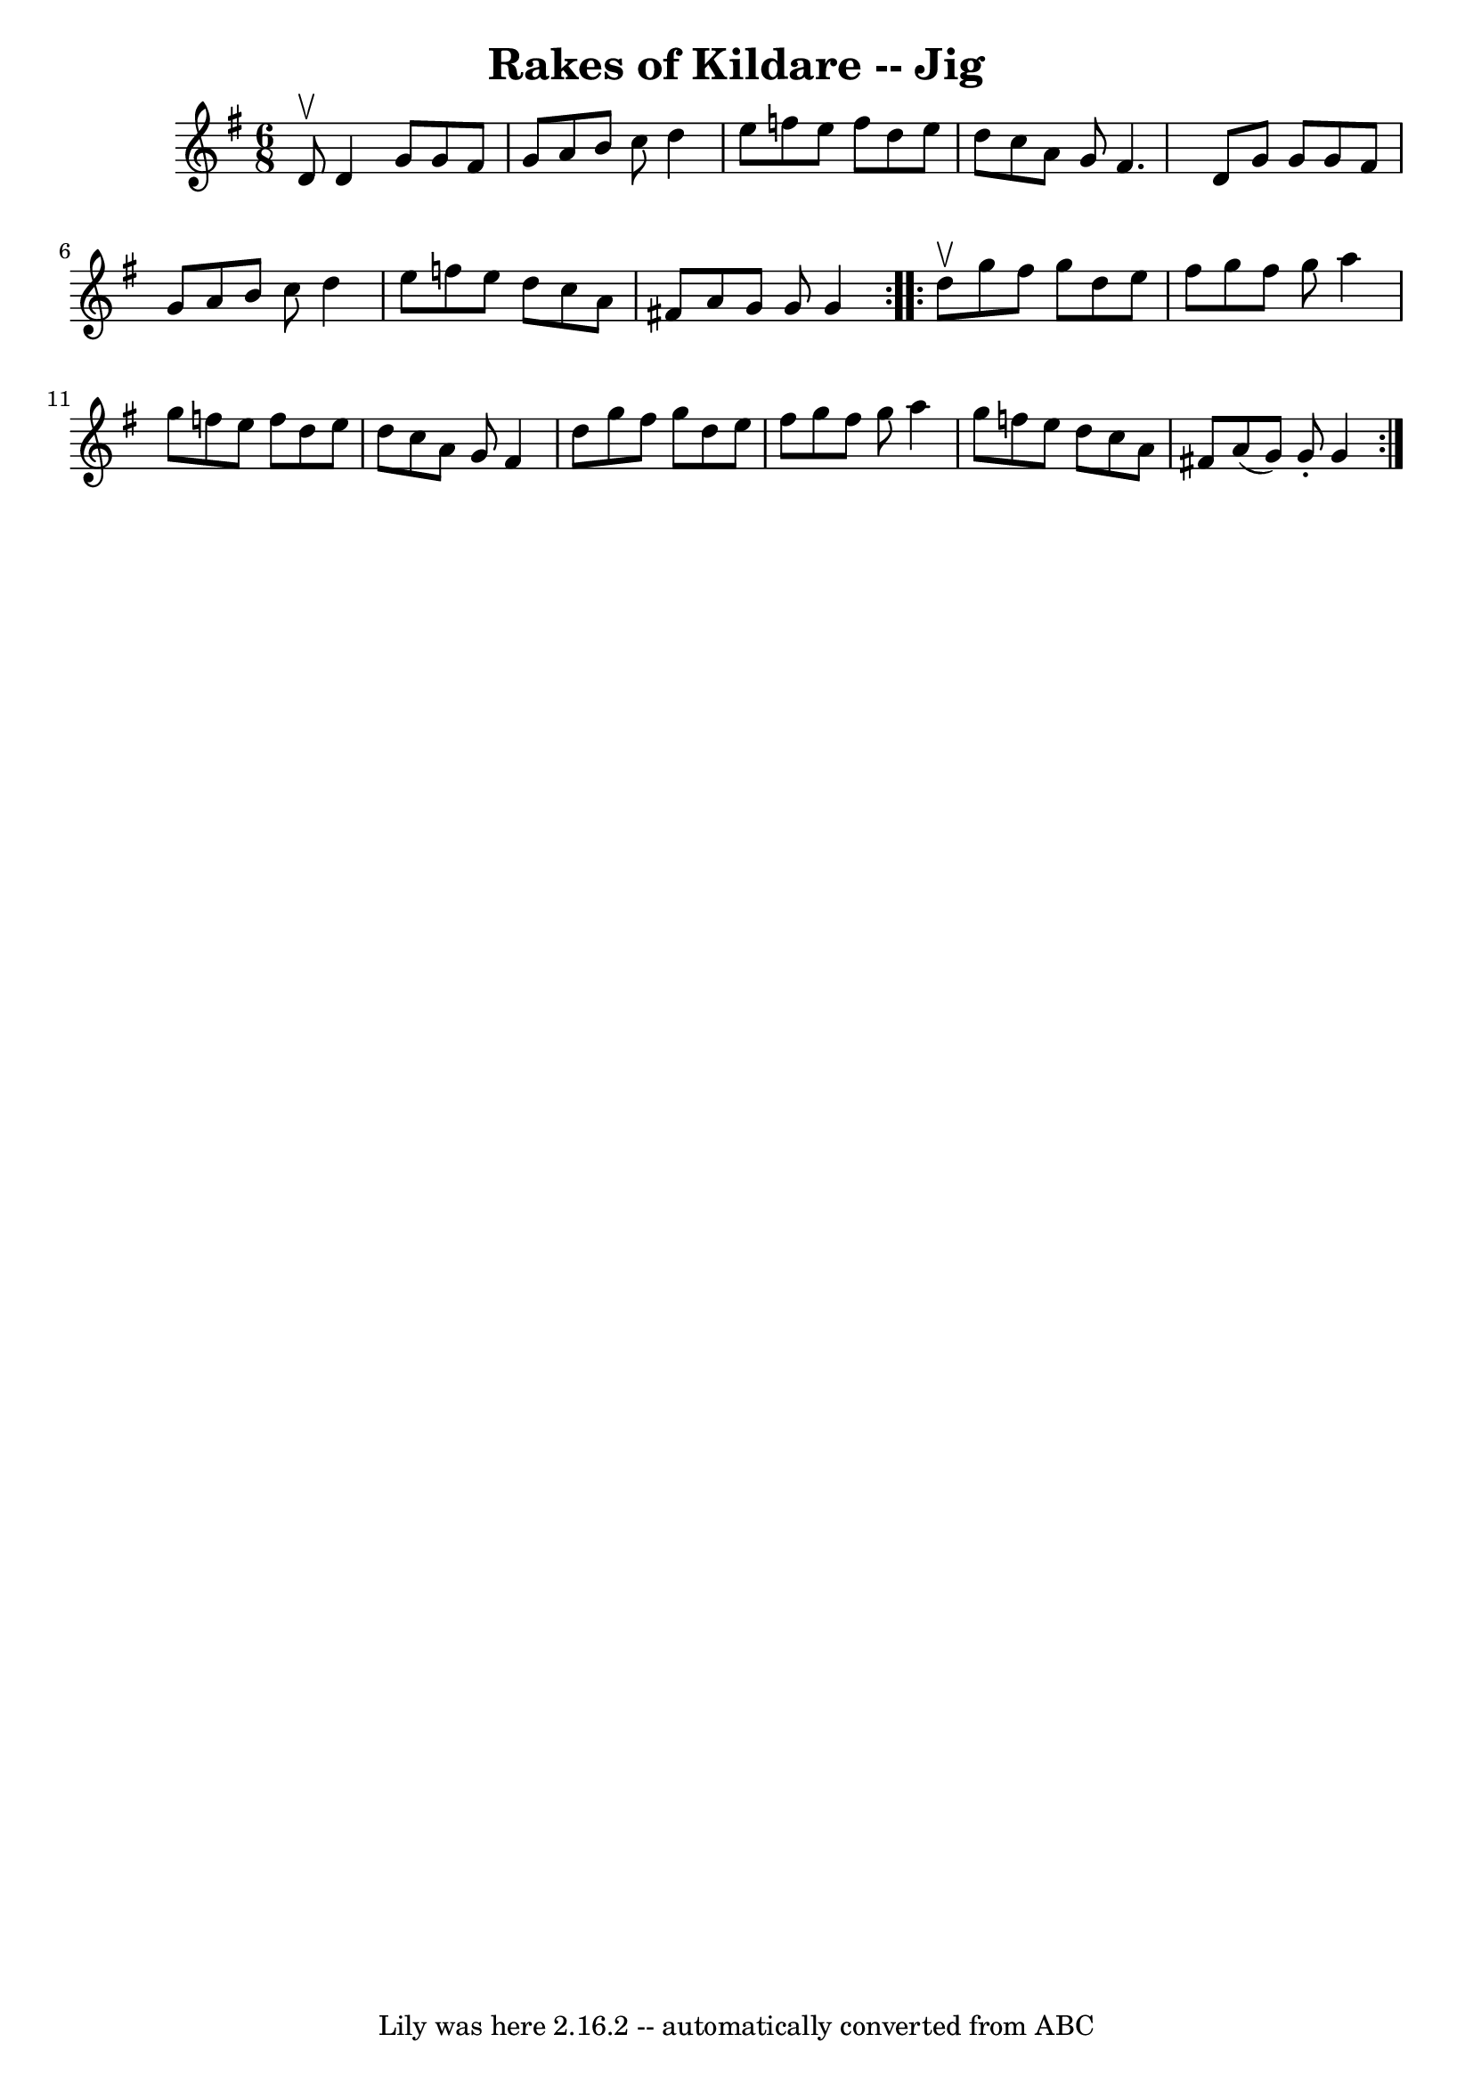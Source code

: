 \version "2.7.40"
\header {
	book = "Ryan's Mammoth Collection"
	crossRefNumber = "1"
	footnotes = "\\\\89 462"
	tagline = "Lily was here 2.16.2 -- automatically converted from ABC"
	title = "Rakes of Kildare -- Jig"
}
voicedefault =  {
\set Score.defaultBarType = "empty"

\repeat volta 2 {
\time 6/8 \key g \major d'8^\upbow |
 d'4 g'8 g'8 fis'8   
 g'8    |
 a'8 b'8 c''8 d''4 e''8    |
 f''8    
e''8 f''8 d''8 e''8 d''8    |
 c''8 a'8 g'8 fis'4. 
   |
 d'8 g'8 g'8 g'8 fis'8 g'8    |
 a'8    
b'8 c''8 d''4 e''8    |
 f''8 e''8 d''8 c''8 a'8   
 fis'!8    |
 a'8 g'8 g'8 g'4  }     \repeat volta 2 { d''8 
^\upbow |
 g''8 fis''8 g''8 d''8 e''8 fis''8    
|
 g''8 fis''8 g''8 a''4 g''8    |
 f''8 e''8    
f''8 d''8 e''8 d''8    |
 c''8 a'8 g'8 fis'4 d''8  
  |
 g''8 fis''8 g''8 d''8 e''8 fis''8    |
   
g''8 fis''8 g''8 a''4 g''8    |
 f''8 e''8 d''8    
c''8 a'8 fis'!8    |
 a'8 (g'8) g'8 -. g'4  }   
}

\score{
    <<

	\context Staff="default"
	{
	    \voicedefault 
	}

    >>
	\layout {
	}
	\midi {}
}
